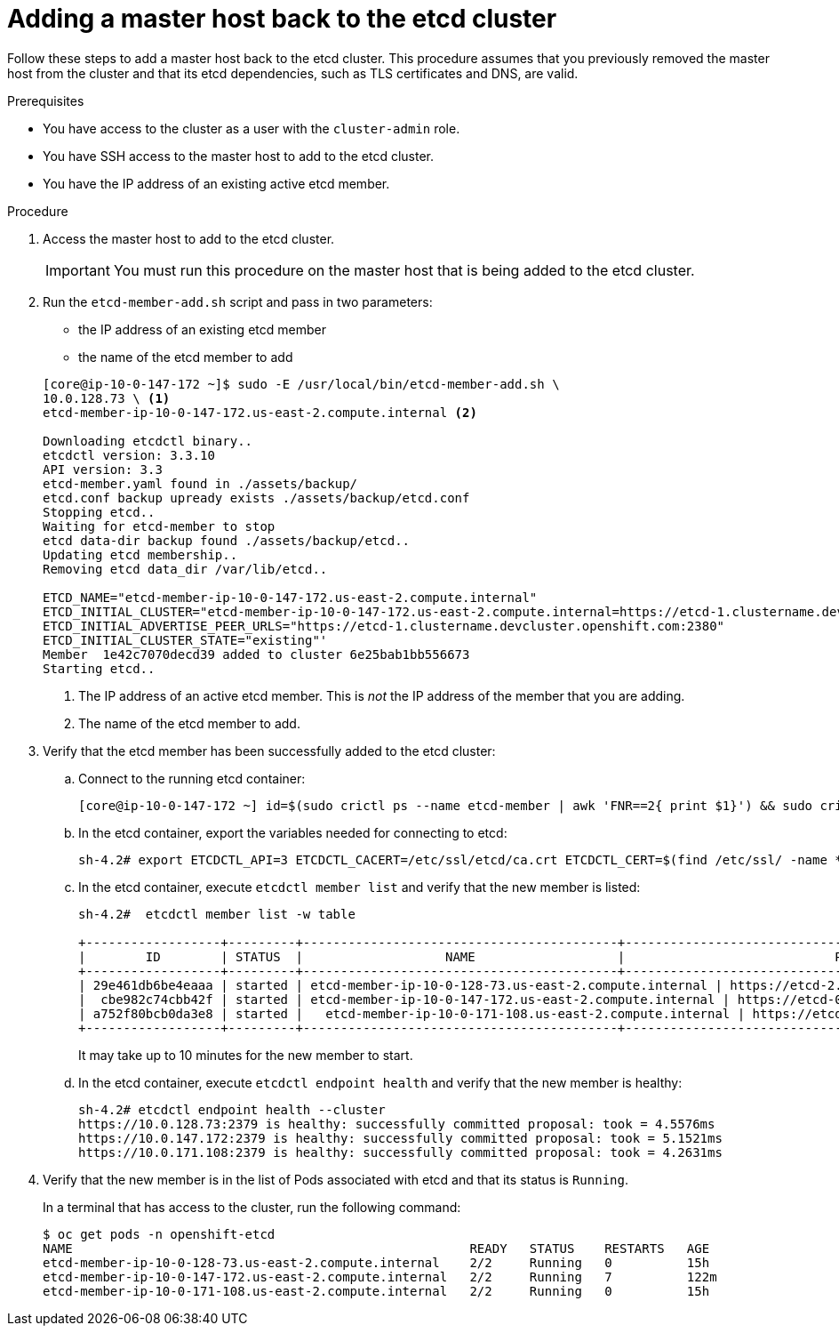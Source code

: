 // Module included in the following assemblies:
//
// * backup_and_restore/replacing-failed-master.adoc

[id="restore-add-master_{context}"]
= Adding a master host back to the etcd cluster

Follow these steps to add a master host back to the etcd cluster. This procedure assumes that you previously removed the master host from the cluster and that its etcd dependencies, such as TLS certificates and DNS, are valid.

.Prerequisites

* You have access to the cluster as a user with the `cluster-admin` role.
* You have SSH access to the master host to add to the etcd cluster.
* You have the IP address of an existing active etcd member.

.Procedure

. Access the master host to add to the etcd cluster.
+
[IMPORTANT]
====
You must run this procedure on the master host that is being added to the etcd cluster.
====

. Run the `etcd-member-add.sh` script and pass in two parameters:

** the IP address of an existing etcd member
** the name of the etcd member to add

+
----
[core@ip-10-0-147-172 ~]$ sudo -E /usr/local/bin/etcd-member-add.sh \
10.0.128.73 \ <1>
etcd-member-ip-10-0-147-172.us-east-2.compute.internal <2>

Downloading etcdctl binary..
etcdctl version: 3.3.10
API version: 3.3
etcd-member.yaml found in ./assets/backup/
etcd.conf backup upready exists ./assets/backup/etcd.conf
Stopping etcd..
Waiting for etcd-member to stop
etcd data-dir backup found ./assets/backup/etcd..
Updating etcd membership..
Removing etcd data_dir /var/lib/etcd..

ETCD_NAME="etcd-member-ip-10-0-147-172.us-east-2.compute.internal"
ETCD_INITIAL_CLUSTER="etcd-member-ip-10-0-147-172.us-east-2.compute.internal=https://etcd-1.clustername.devcluster.openshift.com:2380,etcd-member-ip-10-0-171-108.us-east-2.compute.internal=https://etcd-2.clustername.devcluster.openshift.com:2380,etcd-member-ip-10-0-128-73.us-east-2.compute.internal=https://etcd-0.clustername.devcluster.openshift.com:2380"
ETCD_INITIAL_ADVERTISE_PEER_URLS="https://etcd-1.clustername.devcluster.openshift.com:2380"
ETCD_INITIAL_CLUSTER_STATE="existing"'
Member  1e42c7070decd39 added to cluster 6e25bab1bb556673
Starting etcd..
----
<1> The IP address of an active etcd member. This is _not_ the IP address of the member that you are adding.
<2> The name of the etcd member to add.

. Verify that the etcd member has been successfully added to the etcd cluster:

.. Connect to the running etcd container:
+
----
[core@ip-10-0-147-172 ~] id=$(sudo crictl ps --name etcd-member | awk 'FNR==2{ print $1}') && sudo crictl exec -it $id /bin/sh
----

.. In the etcd container, export the variables needed for connecting to etcd:
+
----
sh-4.2# export ETCDCTL_API=3 ETCDCTL_CACERT=/etc/ssl/etcd/ca.crt ETCDCTL_CERT=$(find /etc/ssl/ -name *peer*crt) ETCDCTL_KEY=$(find /etc/ssl/ -name *peer*key)
----

.. In the etcd container, execute `etcdctl member list` and verify that the new member is listed:
+
----
sh-4.2#  etcdctl member list -w table

+------------------+---------+------------------------------------------+------------------------------------------------------------------+---------------------------+
|        ID        | STATUS  |                   NAME                   |                            PEER ADDRS                            |       CLIENT ADDRS        |
+------------------+---------+------------------------------------------+------------------------------------------------------------------+---------------------------+
| 29e461db6be4eaaa | started | etcd-member-ip-10-0-128-73.us-east-2.compute.internal | https://etcd-2.clustername.devcluster.openshift.com:2380 | https://10.0.128.73:2379 |
|  cbe982c74cbb42f | started | etcd-member-ip-10-0-147-172.us-east-2.compute.internal | https://etcd-0.clustername.devcluster.openshift.com:2380 | https://10.0.147.172:2379 |
| a752f80bcb0da3e8 | started |   etcd-member-ip-10-0-171-108.us-east-2.compute.internal | https://etcd-1.clustername.devcluster.openshift.com:2380 |   https://10.0.171.108:2379 |
+------------------+---------+------------------------------------------+------------------------------------------------------------------+---------------------------+
----
+
It may take up to 10 minutes for the new member to start.

.. In the etcd container, execute `etcdctl endpoint health` and verify that the new member is healthy:
+
----
sh-4.2# etcdctl endpoint health --cluster
https://10.0.128.73:2379 is healthy: successfully committed proposal: took = 4.5576ms
https://10.0.147.172:2379 is healthy: successfully committed proposal: took = 5.1521ms
https://10.0.171.108:2379 is healthy: successfully committed proposal: took = 4.2631ms
----

. Verify that the new member is in the list of Pods associated with etcd and that its status is `Running`.
+
In a terminal that has access to the cluster, run the following command:
+
----
$ oc get pods -n openshift-etcd
NAME                                                     READY   STATUS    RESTARTS   AGE
etcd-member-ip-10-0-128-73.us-east-2.compute.internal    2/2     Running   0          15h
etcd-member-ip-10-0-147-172.us-east-2.compute.internal   2/2     Running   7          122m
etcd-member-ip-10-0-171-108.us-east-2.compute.internal   2/2     Running   0          15h
----
